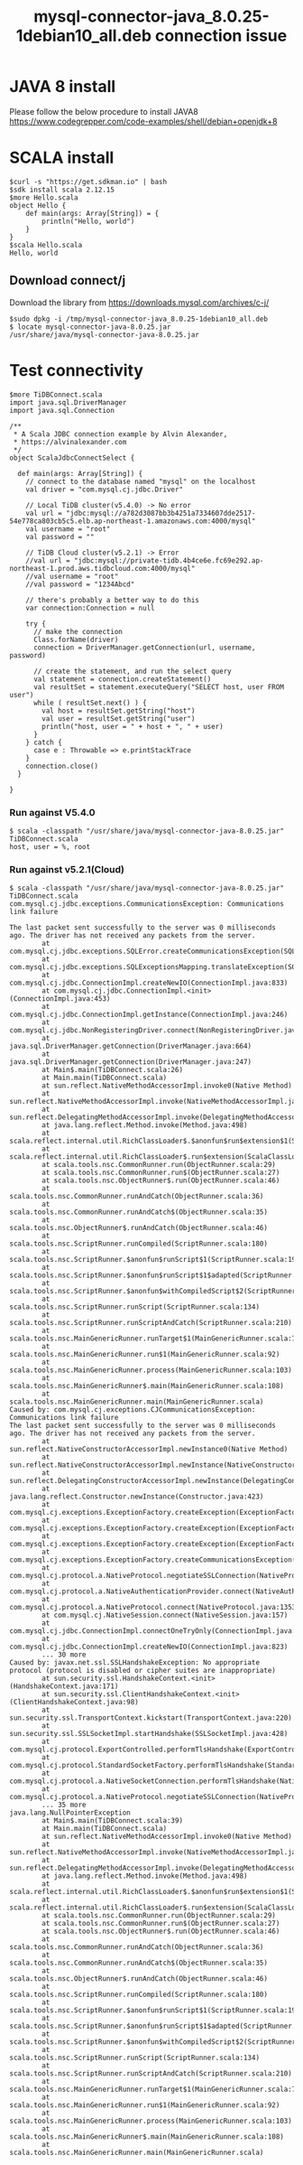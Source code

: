 #+OPTIONS: \n:t
#+OPTIONS: ^:nil
#+TITLE: mysql-connector-java_8.0.25-1debian10_all.deb connection issue
* JAVA 8 install
  Please follow the below procedure to install JAVA8
  https://www.codegrepper.com/code-examples/shell/debian+openjdk+8

* SCALA install
#+BEGIN_SRC
$curl -s "https://get.sdkman.io" | bash
$sdk install scala 2.12.15
$more Hello.scala
object Hello {
    def main(args: Array[String]) = {
        println("Hello, world")
    }
}
$scala Hello.scala
Hello, world
#+END_SRC

** Download connect/j
   Download the library from https://downloads.mysql.com/archives/c-j/
   #+BEGIN_SRC
$sudo dpkg -i /tmp/mysql-connector-java_8.0.25-1debian10_all.deb
$ locate mysql-connector-java-8.0.25.jar
/usr/share/java/mysql-connector-java-8.0.25.jar
   #+END_SRC

* Test connectivity
  #+BEGIN_SRC
$more TiDBConnect.scala 
import java.sql.DriverManager
import java.sql.Connection

/**
 * A Scala JDBC connection example by Alvin Alexander,
 * https://alvinalexander.com
 */
object ScalaJdbcConnectSelect {

  def main(args: Array[String]) {
    // connect to the database named "mysql" on the localhost
    val driver = "com.mysql.cj.jdbc.Driver"

    // Local TiDB cluster(v5.4.0) -> No error
    val url = "jdbc:mysql://a782d3087bb3b4251a7334607dde2517-54e778ca803cb5c5.elb.ap-northeast-1.amazonaws.com:4000/mysql"
    val username = "root"
    val password = ""

    // TiDB Cloud cluster(v5.2.1) -> Error
    //val url = "jdbc:mysql://private-tidb.4b4ce6e.fc69e292.ap-northeast-1.prod.aws.tidbcloud.com:4000/mysql"
    //val username = "root"
    //val password = "1234Abcd"

    // there's probably a better way to do this
    var connection:Connection = null

    try {
      // make the connection
      Class.forName(driver)
      connection = DriverManager.getConnection(url, username, password)

      // create the statement, and run the select query
      val statement = connection.createStatement()
      val resultSet = statement.executeQuery("SELECT host, user FROM user")
      while ( resultSet.next() ) {
        val host = resultSet.getString("host")
        val user = resultSet.getString("user")
        println("host, user = " + host + ", " + user)
      }
    } catch {
      case e : Throwable => e.printStackTrace
    }
    connection.close()
  }

}
  #+END_SRC
*** Run against V5.4.0
    #+BEGIN_SRC
$ scala -classpath "/usr/share/java/mysql-connector-java-8.0.25.jar" TiDBConnect.scala 
host, user = %, root
    #+END_SRC
*** Run against v5.2.1(Cloud)
    #+BEGIN_SRC
$ scala -classpath "/usr/share/java/mysql-connector-java-8.0.25.jar" TiDBConnect.scala 
com.mysql.cj.jdbc.exceptions.CommunicationsException: Communications link failure
                                                                                                      
The last packet sent successfully to the server was 0 milliseconds ago. The driver has not received any packets from the server.
        at com.mysql.cj.jdbc.exceptions.SQLError.createCommunicationsException(SQLError.java:174)                                                                                                           
        at com.mysql.cj.jdbc.exceptions.SQLExceptionsMapping.translateException(SQLExceptionsMapping.java:64)
        at com.mysql.cj.jdbc.ConnectionImpl.createNewIO(ConnectionImpl.java:833)
        at com.mysql.cj.jdbc.ConnectionImpl.<init>(ConnectionImpl.java:453)
        at com.mysql.cj.jdbc.ConnectionImpl.getInstance(ConnectionImpl.java:246)
        at com.mysql.cj.jdbc.NonRegisteringDriver.connect(NonRegisteringDriver.java:198)
        at java.sql.DriverManager.getConnection(DriverManager.java:664)
        at java.sql.DriverManager.getConnection(DriverManager.java:247)                 
        at Main$.main(TiDBConnect.scala:26)                                                           
        at Main.main(TiDBConnect.scala)                                                               
        at sun.reflect.NativeMethodAccessorImpl.invoke0(Native Method)                                                                                                                                      
        at sun.reflect.NativeMethodAccessorImpl.invoke(NativeMethodAccessorImpl.java:62)        
        at sun.reflect.DelegatingMethodAccessorImpl.invoke(DelegatingMethodAccessorImpl.java:43)
        at java.lang.reflect.Method.invoke(Method.java:498)        
        at scala.reflect.internal.util.RichClassLoader$.$anonfun$run$extension$1(ScalaClassLoader.scala:101)
        at scala.reflect.internal.util.RichClassLoader$.run$extension(ScalaClassLoader.scala:36)
        at scala.tools.nsc.CommonRunner.run(ObjectRunner.scala:29)         
        at scala.tools.nsc.CommonRunner.run$(ObjectRunner.scala:27)        
        at scala.tools.nsc.ObjectRunner$.run(ObjectRunner.scala:46)        
        at scala.tools.nsc.CommonRunner.runAndCatch(ObjectRunner.scala:36)          
        at scala.tools.nsc.CommonRunner.runAndCatch$(ObjectRunner.scala:35)                 
        at scala.tools.nsc.ObjectRunner$.runAndCatch(ObjectRunner.scala:46)                  
        at scala.tools.nsc.ScriptRunner.runCompiled(ScriptRunner.scala:180)
        at scala.tools.nsc.ScriptRunner.$anonfun$runScript$1(ScriptRunner.scala:199)
        at scala.tools.nsc.ScriptRunner.$anonfun$runScript$1$adapted(ScriptRunner.scala:199)
        at scala.tools.nsc.ScriptRunner.$anonfun$withCompiledScript$2(ScriptRunner.scala:166)
        at scala.tools.nsc.ScriptRunner.runScript(ScriptRunner.scala:134)        
        at scala.tools.nsc.ScriptRunner.runScriptAndCatch(ScriptRunner.scala:210)
        at scala.tools.nsc.MainGenericRunner.runTarget$1(MainGenericRunner.scala:77)
        at scala.tools.nsc.MainGenericRunner.run$1(MainGenericRunner.scala:92)
        at scala.tools.nsc.MainGenericRunner.process(MainGenericRunner.scala:103)
        at scala.tools.nsc.MainGenericRunner$.main(MainGenericRunner.scala:108)
        at scala.tools.nsc.MainGenericRunner.main(MainGenericRunner.scala)
Caused by: com.mysql.cj.exceptions.CJCommunicationsException: Communications link failure
The last packet sent successfully to the server was 0 milliseconds ago. The driver has not received any packets from the server.
        at sun.reflect.NativeConstructorAccessorImpl.newInstance0(Native Method)
        at sun.reflect.NativeConstructorAccessorImpl.newInstance(NativeConstructorAccessorImpl.java:62)
        at sun.reflect.DelegatingConstructorAccessorImpl.newInstance(DelegatingConstructorAccessorImpl.java:45)
        at java.lang.reflect.Constructor.newInstance(Constructor.java:423)
        at com.mysql.cj.exceptions.ExceptionFactory.createException(ExceptionFactory.java:61)
        at com.mysql.cj.exceptions.ExceptionFactory.createException(ExceptionFactory.java:105)
        at com.mysql.cj.exceptions.ExceptionFactory.createException(ExceptionFactory.java:151)
        at com.mysql.cj.exceptions.ExceptionFactory.createCommunicationsException(ExceptionFactory.java:167)
        at com.mysql.cj.protocol.a.NativeProtocol.negotiateSSLConnection(NativeProtocol.java:342)
        at com.mysql.cj.protocol.a.NativeAuthenticationProvider.connect(NativeAuthenticationProvider.java:203)
        at com.mysql.cj.protocol.a.NativeProtocol.connect(NativeProtocol.java:1353)
        at com.mysql.cj.NativeSession.connect(NativeSession.java:157)
        at com.mysql.cj.jdbc.ConnectionImpl.connectOneTryOnly(ConnectionImpl.java:953)
        at com.mysql.cj.jdbc.ConnectionImpl.createNewIO(ConnectionImpl.java:823)
        ... 30 more
Caused by: javax.net.ssl.SSLHandshakeException: No appropriate protocol (protocol is disabled or cipher suites are inappropriate)
        at sun.security.ssl.HandshakeContext.<init>(HandshakeContext.java:171)
        at sun.security.ssl.ClientHandshakeContext.<init>(ClientHandshakeContext.java:98)
        at sun.security.ssl.TransportContext.kickstart(TransportContext.java:220)
        at sun.security.ssl.SSLSocketImpl.startHandshake(SSLSocketImpl.java:428)
        at com.mysql.cj.protocol.ExportControlled.performTlsHandshake(ExportControlled.java:317)
        at com.mysql.cj.protocol.StandardSocketFactory.performTlsHandshake(StandardSocketFactory.java:188)
        at com.mysql.cj.protocol.a.NativeSocketConnection.performTlsHandshake(NativeSocketConnection.java:97)
        at com.mysql.cj.protocol.a.NativeProtocol.negotiateSSLConnection(NativeProtocol.java:333)
        ... 35 more
java.lang.NullPointerException
        at Main$.main(TiDBConnect.scala:39)
        at Main.main(TiDBConnect.scala)
        at sun.reflect.NativeMethodAccessorImpl.invoke0(Native Method)
        at sun.reflect.NativeMethodAccessorImpl.invoke(NativeMethodAccessorImpl.java:62)
        at sun.reflect.DelegatingMethodAccessorImpl.invoke(DelegatingMethodAccessorImpl.java:43)
        at java.lang.reflect.Method.invoke(Method.java:498)
        at scala.reflect.internal.util.RichClassLoader$.$anonfun$run$extension$1(ScalaClassLoader.scala:101)
        at scala.reflect.internal.util.RichClassLoader$.run$extension(ScalaClassLoader.scala:36)
        at scala.tools.nsc.CommonRunner.run(ObjectRunner.scala:29)
        at scala.tools.nsc.CommonRunner.run$(ObjectRunner.scala:27)
        at scala.tools.nsc.ObjectRunner$.run(ObjectRunner.scala:46)
        at scala.tools.nsc.CommonRunner.runAndCatch(ObjectRunner.scala:36)
        at scala.tools.nsc.CommonRunner.runAndCatch$(ObjectRunner.scala:35)
        at scala.tools.nsc.ObjectRunner$.runAndCatch(ObjectRunner.scala:46)
        at scala.tools.nsc.ScriptRunner.runCompiled(ScriptRunner.scala:180)
        at scala.tools.nsc.ScriptRunner.$anonfun$runScript$1(ScriptRunner.scala:199)
        at scala.tools.nsc.ScriptRunner.$anonfun$runScript$1$adapted(ScriptRunner.scala:199)
        at scala.tools.nsc.ScriptRunner.$anonfun$withCompiledScript$2(ScriptRunner.scala:166)
        at scala.tools.nsc.ScriptRunner.runScript(ScriptRunner.scala:134)
        at scala.tools.nsc.ScriptRunner.runScriptAndCatch(ScriptRunner.scala:210)
        at scala.tools.nsc.MainGenericRunner.runTarget$1(MainGenericRunner.scala:77)
        at scala.tools.nsc.MainGenericRunner.run$1(MainGenericRunner.scala:92)
        at scala.tools.nsc.MainGenericRunner.process(MainGenericRunner.scala:103)
        at scala.tools.nsc.MainGenericRunner$.main(MainGenericRunner.scala:108)
        at scala.tools.nsc.MainGenericRunner.main(MainGenericRunner.scala)
    #+END_SRC
